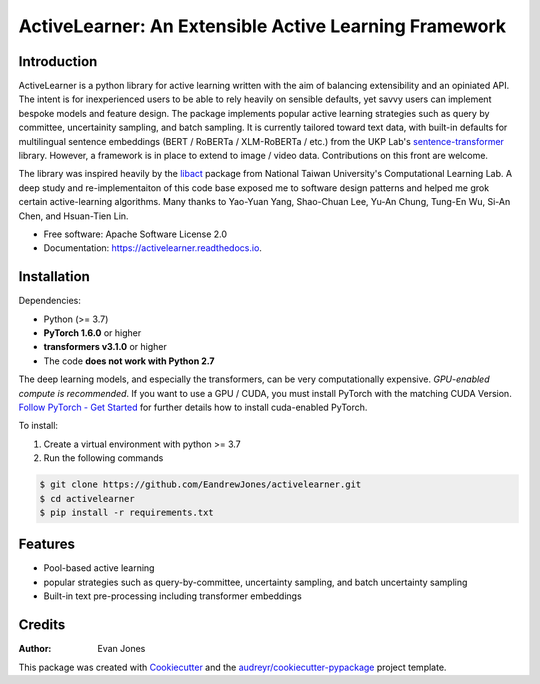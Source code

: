 ======================================================
ActiveLearner: An Extensible Active Learning Framework
======================================================

.. image:: https://img.shields.io/pypi/v/activelearner.svg
        :target: https://pypi.python.org/pypi/activelearner

.. 
   image:: https://img.shields.io/travis/EandrewJones/activelearner.svg
        :target: https://travis-ci.com/EandrewJones/activelearner

.. image:: https://readthedocs.org/projects/activelearner/badge/?version=latest
        :target: https://activelearner.readthedocs.io/en/latest/?badge=latest
        :alt: Documentation Status


Introduction
------------

ActiveLearner is a python library for active learning written with the aim of balancing extensibility and an opiniated API. 
The intent is for inexperienced users to be able to rely heavily on sensible defaults, yet savvy users can implement
bespoke models and feature design. The package implements popular active learning strategies such as query by committee, 
uncertainity sampling, and batch sampling. It is currently tailored toward text data, with built-in defaults for 
multilingual sentence embeddings (BERT / RoBERTa / XLM-RoBERTa / etc.) from the UKP Lab's 
sentence-transformer_ library. However, a framework is in place
to extend to image / video data. Contributions on this front are welcome.

The library was inspired heavily by the libact_ package from National Taiwan University's Computational Learning Lab.
A deep study and re-implementaiton of this code base exposed me to software design patterns and helped me grok certain active-learning algorithms.
Many thanks to Yao-Yuan Yang, Shao-Chuan Lee, Yu-An Chung, Tung-En Wu, Si-An Chen, and Hsuan-Tien Lin.

* Free software: Apache Software License 2.0
* Documentation: https://activelearner.readthedocs.io.


Installation
------------

Dependencies:

* Python (>= 3.7)
* **PyTorch 1.6.0** or higher
* **transformers v3.1.0** or higher
* The code **does not work with Python 2.7**

The deep learning models, and especially the transformers, can be very computationally expensive. 
*GPU-enabled compute is recommended*. If you want to use a GPU / CUDA, you must install PyTorch with 
the matching CUDA Version. `Follow PyTorch - Get Started`_ for further details how to install 
cuda-enabled PyTorch.

To install:

1. Create a virtual environment with python >= 3.7
2. Run the following commands

.. code-block:: console

    $ git clone https://github.com/EandrewJones/activelearner.git
    $ cd activelearner
    $ pip install -r requirements.txt


Features
--------

* Pool-based active learning
* popular strategies such as query-by-committee, uncertainty sampling, and batch uncertainty sampling
* Built-in text pre-processing including transformer embeddings


Credits
-------

:Author:
        Evan Jones

This package was created with Cookiecutter_ and the `audreyr/cookiecutter-pypackage`_ project template.

.. _sentence-transformer: https://github.com/UKPLab/sentence-transformers
.. _libact: https://github.com/ntucllab/libact
.. _`Follow PyTorch - Get Started`: https://pytorch.org/get-started/locally/
.. _Cookiecutter: https://github.com/audreyr/cookiecutter
.. _`audreyr/cookiecutter-pypackage`: https://github.com/audreyr/cookiecutter-pypackage
